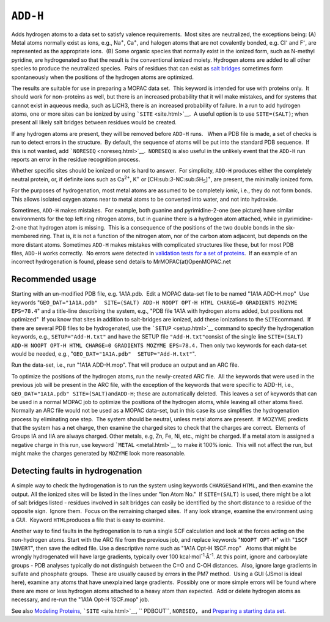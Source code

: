 .. _ADD-H:

``ADD-H``
=========

Adds hydrogen atoms to a data set to satisfy valence requirements.  Most
sites are neutralized, the exceptions being: (A) Metal atoms normally
exist as ions, e.g., Na\ :sup:`+`, Ca\ :sup:`+`, and halogen atoms that
are not covalently bonded, e.g. Cl\ :sup:`-` and F\ :sup:`-`, are
represented as the appropriate ions.  (B) Some organic species that
normally exist in the ionized form, such as N-methyl pyridine, are
hydrogenated so that the result is the conventional ionized moiety. 
Hydrogen atoms are added to all other species to produce the neutralized
species.  Pairs of residues that can exist as `salt
bridges <salt_bridges.html>`__ sometimes form spontaneously when the
positions of the hydrogen atoms are optimized. 

The results are suitable for use in preparing a MOPAC data set.  This
keyword is intended for use with proteins only.  It should work for
non-proteins as well, but there is an increased probability that it will
make mistakes, and for systems that cannot exist in aqueous media, such
as LiCH3, there is an increased probability of failure. In a run to add
hydrogen atoms, one or more sites can be ionized by using
```SITE`` <site.html>`__.  A useful option is to use ``SITE=(SALT)``;
when present all likely salt bridges between residues would be created. 

If any hydrogen atoms are present, they will be removed before ``ADD-H``
runs.   When a PDB file is made, a set of checks is run to detect errors
in the structure.  By default, the sequence of atoms will be put into
the standard PDB sequence.  If this is not wanted, add
```NORESEQ`` <noreseq.html>`__.  ``NORESEQ`` is also useful in the
unlikely event that the ``ADD-H`` run reports an error in the residue
recognition process.\ |image0|

Whether specific sites should be ionized or not is hard to answer.  For
simplicity, ``ADD-H`` produces either the completely neutral protein,
or, if definite ions such as Ca\ :sup:`2+`, K\ :sup:`+` or
[CH:sub:`3`-NC:sub:`5`\ H\ :sub:`5`]\ :sup:`+`, are present, the
minimally ionized form.

For the purposes of hydrogenation, most metal atoms are assumed to be
completely ionic, i.e., they do not form bonds.  This allows isolated
oxygen atoms near to metal atoms to be converted into water, and not
into hydroxide.

Sometimes, ``ADD-H`` makes mistakes.  For example, both guanine and
pyrimidine-2-one (see picture) have similar environments for the top
left ring nitrogen atoms, but in guanine there is a hydrogen atom
attached, while in pyrimidine-2-one that hydrogen atom is missing.  This
is a consequence of the positions of the two double bonds in the
six-membered ring. That is, it is not a function of the nitrogen atom,
nor of the carbon atom adjacent, but depends on the more distant atoms.
Sometimes ``ADD-H`` makes mistakes with complicated structures like
these, but for most PDB files, \ ``ADD-H`` works correctly.  No errors
were detected in `validation tests for a set of
proteins <add-H.zip>`__.  If an example of an incorrect hydrogenation is
found, please send details to MrMOPAC(at)OpenMOPAC.net

Recommended usage
~~~~~~~~~~~~~~~~~

Starting with an un-modified PDB file, e.g. 1A1A.pdb.  Edit a MOPAC
data-set file to be named "1A1A ADD-H.mop"  Use keywords
"``GEO_DAT="1A1A.pdb"  SITE=(SALT) ADD-H NOOPT OPT-H HTML CHARGE=0 GRADIENTS MOZYME EPS=78.4``"
and a title-line describing the system, e.g., "PDB file 1A1A with
hydrogen atoms added, but positions not optimized"  If you know that
sites in addition to salt-bridges are ionized, add these ionizations to
the ``SITE``\ command.  If there are several PDB files to be
hydrogenated, use the ```SETUP`` <setup.html>`__ command to specify the
hydrogenation keywords, e.g., ``SETUP="Add-H.txt"`` and have the SETUP
file ``"Add-H.txt"``\ consist of the single line
``SITE=(SALT) ADD-H NOOPT OPT-H HTML CHARGE=0 GRADIENTS MOZYME EPS=78.4.``
Then only two keywords for each data-set would be needed, e.g.,
"``GEO_DAT="1A1A.pdb"  SETUP="Add-H.txt"``".

Run the data-set, i.e., run "1A1A ADD-H.mop". That will produce an
output and an ARC file.

To optimize the positions of the hydrogen atoms, run the newly-created
ARC file.  All the keywords that were used in the previous job will be
present in the ARC file, with the exception of the keywords that were
specific to ADD-H, i.e.,
``GEO_DAT="1A1A.pdb" SITE=(SALT)``\ and\ ``ADD-H``; these are
automatically deleted.  This leaves a set of keywords that can be used
in a normal MOPAC job to optimize the positions of the hydrogen atoms,
while leaving all other atoms fixed.  Normally an ARC file would not be
used as a MOPAC data-set, but in this case its use simplifies the
hydrogenation process by eliminating one step.  The system should be
neutral, unless metal atoms are present.  If MOZYME predicts that the
system has a net charge, then examine the charged sites to check that
the charges are correct.  Elements of Groups IA and IIA are always
charged. Other metals, e.g, Zn, Fe, Ni, etc., might be charged. If a
metal atom is assigned a negative charge in this run, use keyword
```METAL`` <metal.html>`__ to make it 100% ionic.  This will not affect
the run, but might make the charges generated by ``MOZYME`` look more
reasonable.

Detecting faults in hydrogenation
~~~~~~~~~~~~~~~~~~~~~~~~~~~~~~~~~

A simple way to check the hydrogenation is to run the system using
keywords ``CHARGES``\ and ``HTML``, and then examine the output. All the
ionized sites will be listed in the lines under "Ion Atom No."  If
``SITE=(SALT)`` is used, there might be a lot of salt bridges listed -
residues involved in salt bridges can easily be identified by the short
distance to a residue of the opposite sign.  Ignore them.  Focus on the
remaining charged sites.  If any look strange, examine the environment
using a GUI.  Keyword ``HTML``\ produces a file that is easy to examine.

Another way to find faults in the hydrogenation is to run a single SCF
calculation and look at the forces acting on the non-hydrogen atoms. 
Start with the ARC file from the previous job, and replace keywords
"``NOOPT OPT-H``" with "``1SCF INVERT``", then save the edited file. 
Use a descriptive name such as "1A1A Opt-H 1SCF.mop"   Atoms that might
be wrongly hydrogenated will have large gradients, typically over 100
kcal·mol\ :sup:`-1`\ ·Å\ :sup:`-1`. At this point, ignore and
carboxylate groups - PDB analyses typically do not distinguish between
the C=O and C-OH distances.  Also, ignore large gradients in sulfate and
phosphate groups.  These are usually caused by errors in the PM7
method.  Using a GUI (JSmol is ideal here), examine any atoms that have
unexplained large gradients.  Possibly one or more simple errors will be
found where there are more or less hydrogen atoms attached to a heavy
atom than expected.  Add or delete hydrogen atoms as necessary, and
re-run the "1A1A Opt-H 1SCF.mop" job.

See also `Modeling Proteins <Modeling_proteins.html>`__, 
```SITE`` <site.html>`__, `` PDBOUT``, ``NORESEQ, and`` `Preparing a
starting data set <preparing_a_Starting_data_set.html>`__.

.. |image0| image:: Guanine.gif
   :width: 327px
   :height: 144px
